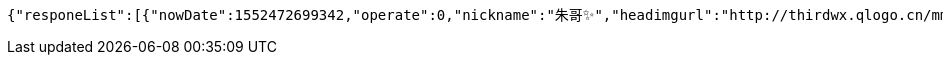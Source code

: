 [source,options="nowrap"]
----
{"responeList":[{"nowDate":1552472699342,"operate":0,"nickname":"朱哥✨","headimgurl":"http://thirdwx.qlogo.cn/mmopen/vi_32/Q0j4TwGTfTLGZicQDuRPCCcFEFEN72qnAgVGJ99JMmegLMTknEpaSGbVzo2aweUSCkC0reicqhpZOWABEoTqahmA/132","crtDateTime":1551773114578},{"nowDate":1552472699355,"operate":0,"nickname":"韩德良","headimgurl":"http://thirdwx.qlogo.cn/mmopen/vi_32/Q0j4TwGTfTK2TdCQXNqUrzY9u3SFgRLdI5kOs0yh3jHrwEzic8n5tB9RDHHMqNsOX8l06rVAibVHHsrA273wwwjw/132","crtDateTime":1550657380432}],"totalPages":1,"totalElements":2,"page":1,"size":10,"now":1552472699373}
----